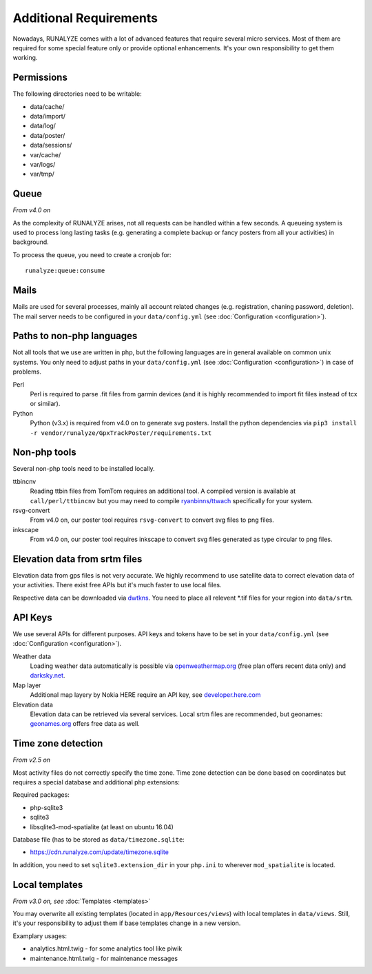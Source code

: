 .. _additional-requirements:

Additional Requirements
=======================

Nowadays, RUNALYZE comes with a lot of advanced features that require several
micro services. Most of them are required for some special feature only or
provide optional enhancements. It's your own responsibility to get them working.


Permissions
-----------

The following directories need to be writable:

* data/cache/
* data/import/
* data/log/
* data/poster/
* data/sessions/
* var/cache/
* var/logs/
* var/tmp/


.. _queueing-system:

Queue
-----

*From v4.0 on*

As the complexity of RUNALYZE arises, not all requests can be handled within a
few seconds. A queueing system is used to process long lasting tasks (e.g.
generating a complete backup or fancy posters from all your activities) in
background.

To process the queue, you need to create a cronjob for::

   runalyze:queue:consume


Mails
-----

Mails are used for several processes, mainly all account related changes (e.g.
registration, chaning password, deletion). The mail server needs to be
configured in your ``data/config.yml`` (see
:doc:`Configuration <configuration>`).


.. _non-php-languages:

Paths to non-php languages
--------------------------

Not all tools that we use are written in php, but the following languages are in
general available on common unix systems. You only need to adjust paths in your
``data/config.yml`` (see :doc:`Configuration <configuration>`) in case of
problems.

Perl
    Perl is required to parse .fit files from garmin devices (and it is highly
    recommended to import fit files instead of tcx or similar).
Python
    Python (v3.x) is required from v4.0 on to generate svg posters.
    Install the python dependencies via ``pip3 install -r vendor/runalyze/GpxTrackPoster/requirements.txt``


.. _non-php-tools:

Non-php tools
-------------

Several non-php tools need to be installed locally.

ttbincnv
    Reading ttbin files from TomTom requires an additional tool. A compiled
    version is available at ``call/perl/ttbincnv`` but you may need to compile
    `ryanbinns/ttwach <https://github.com/ryanbinns/ttwatch>`_ specifically for
    your system.
rsvg-convert
    From v4.0 on, our poster tool requires ``rsvg-convert`` to convert svg files
    to png files.
inkscape
    From v4.0 on, our poster tool requires inkscape to convert svg files
    generated as type circular to png files.

.. _elevation-srtm-files:

Elevation data from srtm files
------------------------------

Elevation data from gps files is not very accurate. We highly recommend to use
satellite data to correct elevation data of your activities. There exist free
APIs but it's much faster to use local files.

Respective data can be downloaded via `dwtkns <http://dwtkns.com/srtm/>`_. You
need to place all relevent \*.tif files for your region into ``data/srtm``.


API Keys
--------

We use several APIs for different purposes. API keys and tokens have to be set
in your ``data/config.yml`` (see :doc:`Configuration <configuration>`).

Weather data
    Loading weather data automatically is possible via
    `openweathermap.org <http://openweathermap.org/api>`_ (free plan offers
    recent data only) and `darksky.net <http://darksky.net/dev>`_.
Map layer
    Additional map layery by Nokia HERE require an API key, see
    `developer.here.com <https://developer.here.com/>`_
Elevation data
    Elevation data can be retrieved via several services. Local srtm files are
    recommended, but geonames: `geonames.org <http://www.geonames.org/>`_
    offers free data as well.

.. _time-zone-detection:

Time zone detection
-------------------

*From v2.5 on*

Most activity files do not correctly specify the time zone. 
Time zone detection can be done based on coordinates but requires a special
database and additional php extensions:

Required packages:

* php-sqlite3
* sqlite3
* libsqlite3-mod-spatialite (at least on ubuntu 16.04)

Database file (has to be stored as ``data/timezone.sqlite``:

* https://cdn.runalyze.com/update/timezone.sqlite

In addition, you need to set ``sqlite3.extension_dir`` in your ``php.ini`` to
wherever ``mod_spatialite`` is located.


Local templates
---------------

*From v3.0 on, see* :doc:`Templates <templates>`

You may overwrite all existing templates (located in ``app/Resources/views``)
with local templates in ``data/views``. Still, it's your responsibility to
adjust them if base templates change in a new version.

Examplary usages:

* analytics.html.twig - for some analytics tool like piwik
* maintenance.html.twig - for maintenance messages
